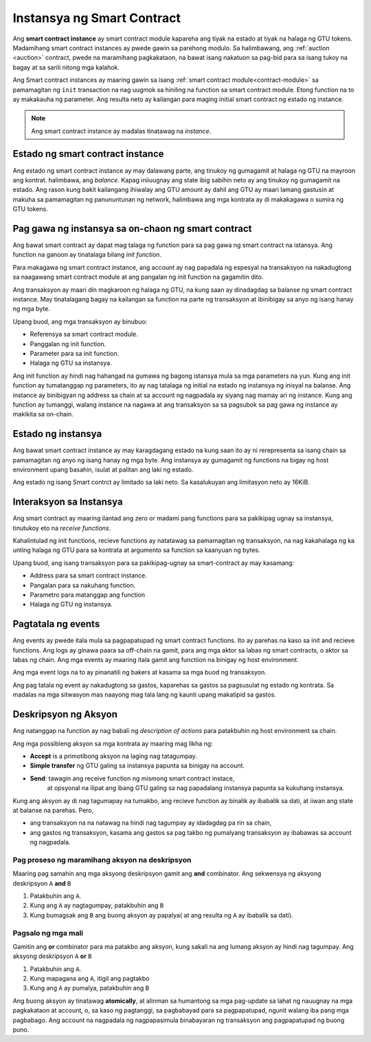 .. _contract-instances-fil:

===========================
Instansya ng Smart Contract
===========================

.. todo::

   - Linawin kung pano nag uugnay ang mga instance at smart contracts sa modulo
     (halimbawa, ngayon na sinabi na ang instance ay module at state pero ang
     litrato sa ibaba ay pinapakita na ang instances ay contracts +state).
   - Pumili kung papano dapat i talaga ang smart contract modules ( mula sa sarili neto concepto o
     kaya ay Wasm modules), o kung dapat ba natin silang isali.
   - Pumili kung dapat ba mag karoon ng kong kretong halimbawa, at kung dapat ba
      ito maging Wasm o Rust o pseudocode.
   - Isaisip at mag karoon ng ideya na nag papaliwanag ng relasyon ng modules at instances.

Ang **smart contract instance** ay smart contract module kapareha ang
tiyak na estado at tiyak na halaga ng GTU tokens.
Madamihang smart contract instances ay pwede gawin sa parehong modulo.
Sa halimbawang, ang :ref:`auction <auction>` contract, pwede na maramihang pagkakataon, na bawat isang
nakatuon sa pag-bid para sa isang tukoy na bagay at sa sarili nitong mga kalahok.

Ang Smart contract instances ay maaring gawin sa isang :ref:`smart contract
module<contract-module>` sa pamamagitan ng  ``init`` transaction na nag uugmok
sa hiniling na function sa smart contract module. Etong function na to ay makakauha
ng parameter.
Ang resulta neto ay kailangan para maging initial smart contract ng estado ng
instance.

.. note::

   Ang smart contract instance ay madalas tinatawag na *instance*.

.. graphviz::
   :align: center
   :caption: Halimbawa  ng smart contract module na may dalawang smart contracts:
             Escrow at Crowdfunding. Ang parehong kontrata ay may dalawanginstances.

   digraph G {
       rankdir="BT"

       subgraph cluster_0 {
           label = "Module";
           labelloc=b;
           node [fillcolor=white, shape=note]
           "Crowdfunding";
           "Escrow";
       }

       subgraph cluster_1 {
           label = "Instances";
           style=dotted;
           node [shape=box, style=rounded]
           House;
           Car;
           Gadget;
           Boardgame;
       }

       House:n -> Escrow;
       Car:n -> Escrow;
       Gadget:n -> Crowdfunding;
       Boardgame:n -> Crowdfunding;
   }

Estado ng smart contract instance
==================================

Ang estado ng smart contract instance ay may dalawang parte, ang tinukoy ng gumagamit
at halaga ng GTU na mayroon ang kontrat. halimbawa, ang *balance*. Kapag iniiuugnay ang state
ibig sabihin neto ay ang tinukoy ng gumagamit na estado. Ang rason kung bakit kailangang
ihiwalay ang GTU amount ay dahil ang GTU ay maari lamang gastusin at makuha
sa pamamagitan ng panununtunan ng network, halimbawa ang mga kontrata ay di makakagawa
o sumira ng GTU tokens.

.. _contract-instances-init-on-chain-fil:

Pag gawa ng instansya sa on-chaon ng smart contract
===================================================

Ang bawat smart contract ay dapat mag talaga ng function para sa pag gawa ng smart contract
na istansya. Ang function na ganoon ay tinatalaga bilang *init function*.

Para makagawa ng smart contract instance, ang account ay nag papadala ng espesyal na
transaksyon na nakadugtong sa naagawang smart contract module at ang pangalan ng
init function na gagamitin dito.

Ang transaksyon ay maari din magkaroon ng halaga ng GTU, na kung saan ay dinadagdag
sa balanse ng smart contract instance. May tinatalagang bagay na kailangan sa function
na parte ng transaksyon at ibinibigay sa anyo ng isang hanay ng mga byte.

Upang buod, ang mga transaksyon ay binubuo:

- Referensya sa smart contract module.
- Panggalan ng init function.
- Parameter para sa init function.
- Halaga ng GTU sa instansya.

Ang init function ay hindi nag hahangad na gumawa ng bagong istansya mula sa
mga parameters na yun. Kung ang init function ay tumatanggap ng parameters,
ito ay nag tatalaga ng initial na estado ng instansya ng inisyal na balanse.
Ang instance ay binibigyan ng address sa chain at sa account ng nagpadala
ay siyang nag mamay ari ng instance. Kung ang function ay tumanggi, walang
instance na nagawa at ang transaksyon sa sa pagsubok sa pag gawa ng instance
ay makikita sa on-chain.

.. seealso::

  Tignan :ref:`initialize-contract` gabay sa mismong initial na pag gawa ng kontrata.


Estado ng instansya
===================
Ang bawat smart contract instance ay may karagdagang estado na kung saan ito ay ni rerepresenta
sa isang chain sa pamamagitan ng anyo ng isang hanay ng mga byte. Ang instansya ay gumagamit ng functions
na bigay ng host environment upang basahin, isulat at palitan ang laki ng estado.

.. seealso::

   Tignan ang :ref:`host-functions-state` para sa reperensya sa mga functions na ito.

Ang estado ng isang Smart contrct ay limitado sa laki neto. Sa kasalukuyan ang limitasyon neto
ay 16KiB.

.. seealso::

   Tignan ang :ref:`resource-accounting` para sa iba pang impormasyon.

Interaksyon sa Instansya
============================

Ang smart contract ay maaring ilantad ang zero or madami pang functions
para sa pakikipag ugnay sa instansya, tinutukoy eto na *receive functions*.

Kahalintulad ng init functions, recieve functions ay natatawag sa pamamagitan
ng transaksyon, na nag kakahalaga ng ka unting halaga ng GTU para sa kontrata
at argumento sa function sa kaanyuan ng bytes.

Upang buod, ang isang transaksyon para sa pakikipag-ugnay sa smart-contract ay may kasamang:

- Address para sa smart contract instance.
- Pangalan para sa nakuhang function.
- Parametro para matanggap ang function
- Halaga ng GTU ng instansya.

.. _contract-instance-actions-fil:

Pagtatala ng events
===================

.. todo::

   Ipaliwanag kung ano ang mga events at bakit sila mahalaga.
   Linawin ang  "monitor for events".

Ang events ay pwede itala mula sa pagpapatupad ng smart contract functions. Ito ay
parehas na kaso sa init and recieve functions. Ang logs ay ginawa paara sa off-chain na
gamit, para ang mga aktor sa labas ng smart contracts, o aktor sa labas ng chain.
Ang mga events ay maaring itala gamit ang functiion na binigay ng host environment.

.. seealso::

   Tignan ang :ref:`host-functions-log` para sa kaalaman sa function na ito.

Ang mga event logs na to ay pinanatili ng bakers at kasama sa mga buod ng transaksyon.

Ang pag tatala ng event ay nakadugtong sa gastos, kaparehas sa gastos sa pagsusulat ng estado
ng kontrata. Sa madalas na mga sitwasyon mas naayong mag tala lang ng kaunti upang makatipid sa gastos.

.. _action-descriptions-fil:

Deskripsyon ng Aksyon
=====================

Ang natanggap na function ay nag babali ng *description of actions*
para patakbuhin ng host environment sa chain.

Ang mga possibleng aksyon sa mga kontrata ay maaring mag likha ng:

- **Accept** is a primotibong aksyon na laging nag tatagumpay.
- **Simple transfer** ng GTU galing sa instansya papunta sa binigay na account.
- **Send**: tawagin ang receive function ng mismong smart contract instace,
    at opsyonal na ilipat ang ibang GTU galing sa nag papadalang instansya papunta
    sa kukuhang instansya.

Kung ang aksyon ay di nag tagumapay na tumakbo, ang recieve function ay binalik ay ibabalik sa dati,
at iiwan ang state at balanse na parehas. Pero,

- ang transaksyon na na natawag na hindi nag tagumpay ay idadagdag pa rin sa chain,
- ang gastos ng transaksyon, kasama ang gastos sa pag takbo ng pumalyang transaksyon
  ay ibabawas sa account ng nagpadala.

Pag proseso ng maramihang aksyon na deskripsyon
-----------------------------------------------
Maaring pag samahin ang mga aksyong deskripsyon gamit ang **and** combinator.
Ang sekwensya ng aksyong deskripsyon ``A`` **and** ``B``

1) Patakbuhin ang ``A``.
2) Kung ang ``A`` ay nagtagumpay, patakbuhin ang ``B``
3) Kung bumagsak ang ``B`` ang buong aksyon ay papalya( at ang resulta ng ``A`` ay ibabalik sa dati).

Pagsalo ng mga mali
-------------------

Gamitin ang **or** combinator para ma patakbo ang aksyon, kung sakali na ang lumang aksyon
ay hindi nag tagumpay. Ang aksyong deskripsyon ``A`` **or** ``B``

1) Patakbuhin ang ``A``.
2) Kung mapagana ang ``A``, itigil ang pagtakbo
3) Kung ang ``A`` ay pumalya, patakbuhin ang ``B``

.. graphviz::
   :align: center
   :caption: Halimbawa ng aksyon sa deskripsyon, na nag subok na ilipat sa Alice
             at Bob, kung mayroong di nag tagumpay, ito ay ililipat kay
             Charlie sa halip.

   digraph G {
       node [color=transparent]
       or1 [label = "Or"];
       and1 [label = "And"];
       transA [label = "Transfer x to Alice"];
       transB [label = "Transfer y to Bob"];
       transC [label = "Transfer z to Charlie"];

       or1 -> and1;
       and1 -> transA;
       and1 -> transB;
       or1 -> transC;
   }

.. seealso::

   Tignan :ref:`host-functions-actions` ukol sa kaalaman kung paano gumawa ng
   mga aksyon.

Ang buong aksyon ay tinatawag  **atomically**, at alinman sa humantong sa mga pag-update
sa lahat ng nauugnay na mga pagkakataon at account, o, sa kaso ng pagtanggi, sa pagbabayad
para sa pagpapatupad, ngunit walang iba pang mga pagbabago. Ang account na nagpadala ng nagpapasimula
binabayaran ng transaksyon ang pagpapatupad ng buong puno.
